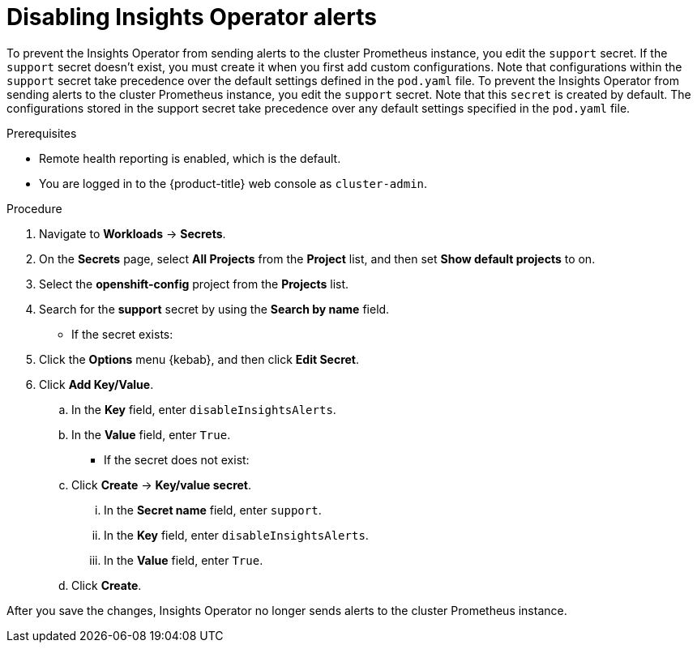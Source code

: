 // Module included in the following assemblies:
//
// * support/remote_health_monitoring/using-insights-operator.adoc


:_mod-docs-content-type: CONCEPT
[id="disabling-insights-operator-alerts_{context}"]
= Disabling Insights Operator alerts

ifndef::openshift-rosa,openshift-dedicated[]
To prevent the Insights Operator from sending alerts to the cluster Prometheus instance, you edit the `support` secret. If the `support` secret doesn't exist, you must create it when you first add custom configurations. Note that configurations within the `support` secret take precedence over the default settings defined in the `pod.yaml` file.
endif::openshift-rosa,openshift-dedicated[]
ifndef::openshift-rosa,openshift-dedicated[]
To prevent the Insights Operator from sending alerts to the cluster Prometheus instance, you edit the `support` secret. Note that this `secret` is created by default. The configurations stored in the support secret take precedence over any default settings specified in the `pod.yaml` file.
endif::openshift-rosa,openshift-dedicated[]

.Prerequisites

* Remote health reporting is enabled, which is the default.
ifndef::openshift-rosa,openshift-dedicated[]
* You are logged in to the {product-title} web console as `cluster-admin`.
endif::openshift-rosa,openshift-dedicated[]
ifdef::openshift-rosa,openshift-dedicated[]
* You are logged in to the {product-title} web console as a user with the `dedicated-admin` role.
endif::openshift-rosa,openshift-dedicated[]

.Procedure

. Navigate to *Workloads* -> *Secrets*.
. On the *Secrets* page, select *All Projects* from the *Project* list, and then set *Show default projects* to on.
. Select the *openshift-config* project from the *Projects* list.
. Search for the *support* secret by using the *Search by name* field.
+
* If the secret exists:
. Click the *Options* menu {kebab}, and then click *Edit Secret*.
. Click *Add Key/Value*.
.. In the *Key* field, enter `disableInsightsAlerts`.
.. In the *Value* field, enter `True`.
+
* If the secret does not exist:
.. Click *Create* -> *Key/value secret*.
... In the *Secret name* field, enter `support`.
... In the *Key* field, enter `disableInsightsAlerts`.
... In the *Value* field, enter `True`.
.. Click *Create*.

After you save the changes, Insights Operator no longer sends alerts to the cluster Prometheus instance.
